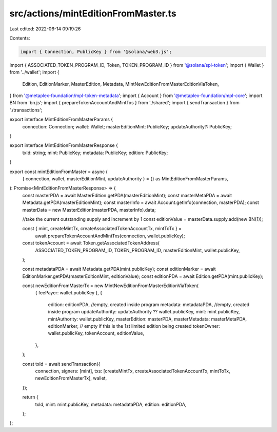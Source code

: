 src/actions/mintEditionFromMaster.ts
====================================

Last edited: 2022-06-14 09:19:26

Contents:

.. code-block:: ts

    import { Connection, PublicKey } from '@solana/web3.js';
import { ASSOCIATED_TOKEN_PROGRAM_ID, Token, TOKEN_PROGRAM_ID } from '@solana/spl-token';
import { Wallet } from '../wallet';
import {
  Edition,
  EditionMarker,
  MasterEdition,
  Metadata,
  MintNewEditionFromMasterEditionViaToken,
} from '@metaplex-foundation/mpl-token-metadata';
import { Account } from '@metaplex-foundation/mpl-core';
import BN from 'bn.js';
import { prepareTokenAccountAndMintTxs } from './shared';
import { sendTransaction } from './transactions';

export interface MintEditionFromMasterParams {
  connection: Connection;
  wallet: Wallet;
  masterEditionMint: PublicKey;
  updateAuthority?: PublicKey;
}

export interface MintEditionFromMasterResponse {
  txId: string;
  mint: PublicKey;
  metadata: PublicKey;
  edition: PublicKey;
}

export const mintEditionFromMaster = async (
  { connection, wallet, masterEditionMint, updateAuthority } = {} as MintEditionFromMasterParams,
): Promise<MintEditionFromMasterResponse> => {
  const masterPDA = await MasterEdition.getPDA(masterEditionMint);
  const masterMetaPDA = await Metadata.getPDA(masterEditionMint);
  const masterInfo = await Account.getInfo(connection, masterPDA);
  const masterData = new MasterEdition(masterPDA, masterInfo).data;

  //take the current outstanding supply and increment by 1
  const editionValue = masterData.supply.add(new BN(1));

  const { mint, createMintTx, createAssociatedTokenAccountTx, mintToTx } =
    await prepareTokenAccountAndMintTxs(connection, wallet.publicKey);

  const tokenAccount = await Token.getAssociatedTokenAddress(
    ASSOCIATED_TOKEN_PROGRAM_ID,
    TOKEN_PROGRAM_ID,
    masterEditionMint,
    wallet.publicKey,
  );

  const metadataPDA = await Metadata.getPDA(mint.publicKey);
  const editionMarker = await EditionMarker.getPDA(masterEditionMint, editionValue);
  const editionPDA = await Edition.getPDA(mint.publicKey);

  const newEditionFromMasterTx = new MintNewEditionFromMasterEditionViaToken(
    { feePayer: wallet.publicKey },
    {
      edition: editionPDA, //empty, created inside program
      metadata: metadataPDA, //empty, created inside program
      updateAuthority: updateAuthority ?? wallet.publicKey,
      mint: mint.publicKey,
      mintAuthority: wallet.publicKey,
      masterEdition: masterPDA,
      masterMetadata: masterMetaPDA,
      editionMarker, // empty if this is the 1st limited edition being created
      tokenOwner: wallet.publicKey,
      tokenAccount,
      editionValue,
    },
  );

  const txId = await sendTransaction({
    connection,
    signers: [mint],
    txs: [createMintTx, createAssociatedTokenAccountTx, mintToTx, newEditionFromMasterTx],
    wallet,
  });

  return {
    txId,
    mint: mint.publicKey,
    metadata: metadataPDA,
    edition: editionPDA,
  };
};


